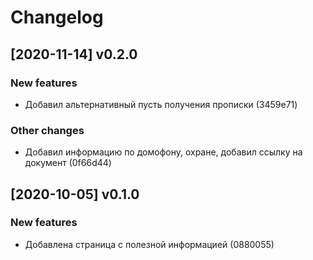 * Changelog
** [2020-11-14] v0.2.0

*** New features

 - Добавил альтернативный пусть получения прописки (3459e71)

*** Other changes

 - Добавил информацию по домофону, охране, добавил ссылку на документ (0f66d44)



** [2020-10-05] v0.1.0

*** New features

 - Добавлена страница с полезной информацией (0880055)

